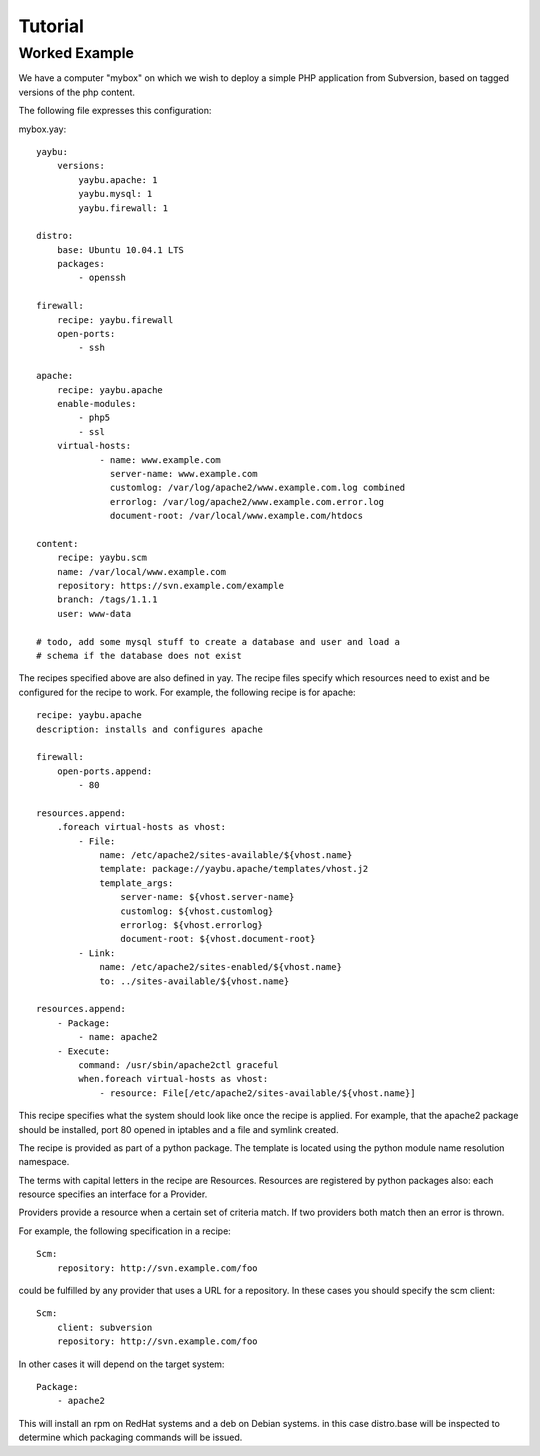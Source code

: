 Tutorial
========

Worked Example
--------------

We have a computer "mybox" on which we wish to deploy a simple PHP application
from Subversion, based on tagged versions of the php content.

The following file expresses this configuration:

mybox.yay::

    yaybu:
        versions:
            yaybu.apache: 1
            yaybu.mysql: 1
            yaybu.firewall: 1

    distro:
        base: Ubuntu 10.04.1 LTS
        packages:
            - openssh

    firewall:
        recipe: yaybu.firewall
        open-ports:
            - ssh

    apache:
        recipe: yaybu.apache
        enable-modules:
            - php5
            - ssl
        virtual-hosts:
                - name: www.example.com
                  server-name: www.example.com
                  customlog: /var/log/apache2/www.example.com.log combined
                  errorlog: /var/log/apache2/www.example.com.error.log
                  document-root: /var/local/www.example.com/htdocs

    content:
        recipe: yaybu.scm
        name: /var/local/www.example.com
        repository: https://svn.example.com/example
        branch: /tags/1.1.1
        user: www-data

    # todo, add some mysql stuff to create a database and user and load a
    # schema if the database does not exist

The recipes specified above are also defined in yay.  The recipe files specify
which resources need to exist and be configured for the recipe to work. For
example, the following recipe is for apache::

    recipe: yaybu.apache
    description: installs and configures apache

    firewall:
        open-ports.append:
            - 80

    resources.append:
        .foreach virtual-hosts as vhost:
            - File:
                name: /etc/apache2/sites-available/${vhost.name}
                template: package://yaybu.apache/templates/vhost.j2
                template_args:
                    server-name: ${vhost.server-name}
                    customlog: ${vhost.customlog}
                    errorlog: ${vhost.errorlog}
                    document-root: ${vhost.document-root}
            - Link:
                name: /etc/apache2/sites-enabled/${vhost.name}
                to: ../sites-available/${vhost.name}

    resources.append:
        - Package:
            - name: apache2
        - Execute:
            command: /usr/sbin/apache2ctl graceful
            when.foreach virtual-hosts as vhost:
                - resource: File[/etc/apache2/sites-available/${vhost.name}]

This recipe specifies what the system should look like once the recipe is
applied.  For example, that the apache2 package should be installed, port 80
opened in iptables and a file and symlink created.

The recipe is provided as part of a python package.  The template is located
using the python module name resolution namespace.

The terms with capital letters in the recipe are Resources. Resources are
registered by python packages also: each resource specifies an interface for a
Provider.

Providers provide a resource when a certain set of criteria match. If two
providers both match then an error is thrown.

For example, the following specification in a recipe::

    Scm:
        repository: http://svn.example.com/foo

could be fulfilled by any provider that uses a URL for a repository. In these
cases you should specify the scm client::

    Scm:
        client: subversion
        repository: http://svn.example.com/foo

In other cases it will depend on the target system::

    Package:
        - apache2

This will install an rpm on RedHat systems and a deb on Debian systems. in this
case distro.base will be inspected to determine which packaging commands will
be issued.



